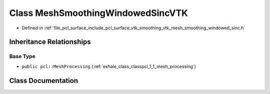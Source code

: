.. _exhale_class_classpcl_1_1_mesh_smoothing_windowed_sinc_v_t_k:

Class MeshSmoothingWindowedSincVTK
==================================

- Defined in :ref:`file_pcl_surface_include_pcl_surface_vtk_smoothing_vtk_mesh_smoothing_windowed_sinc.h`


Inheritance Relationships
-------------------------

Base Type
*********

- ``public pcl::MeshProcessing`` (:ref:`exhale_class_classpcl_1_1_mesh_processing`)


Class Documentation
-------------------


.. doxygenclass:: pcl::MeshSmoothingWindowedSincVTK
   :members:
   :protected-members:
   :undoc-members: